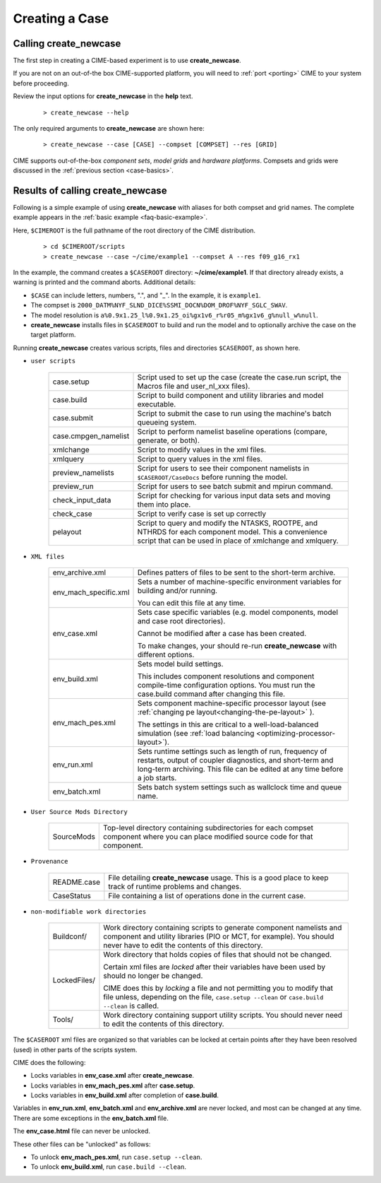 .. _creating-a-case:

*********************************
Creating a Case
*********************************

===================================
Calling **create_newcase**
===================================

The first step in creating a CIME-based experiment is to use **create_newcase**.

If you are not on an out-of-the box CIME-supported platform, you will need to :ref:`port <porting>` CIME to your system before proceeding.

Review the input options for **create_newcase** in the  **help** text.
  ::

     > create_newcase --help

The only required arguments to **create_newcase** are shown here:
  ::

     > create_newcase --case [CASE] --compset [COMPSET] --res [GRID]

CIME supports out-of-the-box *component sets*, *model grids* and *hardware platforms*. Compsets and grids were discussed in the :ref:`previous section <case-basics>`.

======================================
Results of calling **create_newcase**
======================================

Following is a simple example of using **create_newcase** with aliases for both compset and grid names.
The complete example appears in the :ref:`basic example <faq-basic-example>`.

Here, ``$CIMEROOT`` is the full pathname of the root directory of the CIME distribution.
  ::

   > cd $CIMEROOT/scripts
   > create_newcase --case ~/cime/example1 --compset A --res f09_g16_rx1

In the example, the command creates a ``$CASEROOT`` directory: **~/cime/example1**. If that directory already exists, a warning is printed and the command aborts. Additional details:

- ``$CASE`` can include letters, numbers,  ".", and "_". In the example, it is ``example1``.

- The compset is ``2000_DATM%NYF_SLND_DICE%SSMI_DOCN%DOM_DROF%NYF_SGLC_SWAV``.

- The model resolution is ``a%0.9x1.25_l%0.9x1.25_oi%gx1v6_r%r05_m%gx1v6_g%null_w%null``.

- **create_newcase** installs files in ``$CASEROOT`` to build and run the model and to optionally archive the case on the target platform.

Running **create_newcase** creates various scripts, files and directories ``$CASEROOT``, as shown here.

- ``user scripts``

   ====================  =====================================================================================================
   case.setup            Script used to set up the case (create the case.run script, the Macros file and user_nl_xxx files).
   case.build            Script to build component and utility libraries and model executable.
   case.submit           Script to submit the case to run using the machine's batch queueing system.
   case.cmpgen_namelist  Script to perform namelist baseline operations (compare, generate, or both).
   xmlchange             Script to modify values in the xml files.
   xmlquery              Script to query values in the xml files.
   preview_namelists     Script for users to see their component namelists in ``$CASEROOT/CaseDocs`` before running the model.
   preview_run           Script for users to see batch submit and mpirun command.
   check_input_data      Script for checking for various input data sets and moving them into place.
   check_case            Script to verify case is set up correctly
   pelayout              Script to query and modify the NTASKS, ROOTPE, and NTHRDS for each component model.  This a convenience script that can be used in place of xmlchange and xmlquery.
   ====================  =====================================================================================================

- ``XML files``

   =====================  ===============================================================================================================================
   env_archive.xml        Defines patters of files to be sent to the short-term archive.
   env_mach_specific.xml  Sets a number of machine-specific environment variables for building and/or running.

                          You can edit this file at any time.

   env_case.xml           Sets case specific variables (e.g. model components, model and case root directories).

                          Cannot be modified after a case has been created.

                          To make changes, your should re-run **create_newcase** with different options.
   env_build.xml          Sets model build settings.

                          This includes component resolutions and component compile-time configuration options.
                          You must run the case.build command after changing this file.

   env_mach_pes.xml       Sets component machine-specific processor layout (see :ref:`changing pe layout<changing-the-pe-layout>` ).

                          The settings in this are critical to a well-load-balanced simulation (see :ref:`load balancing <optimizing-processor-layout>`).
   env_run.xml            Sets runtime settings such as length of run, frequency of restarts, output of coupler diagnostics,
                          and short-term and long-term archiving.  This file can be edited at any time before a job starts.

   env_batch.xml          Sets batch system settings such as wallclock time and queue name.

   =====================  ===============================================================================================================================

- ``User Source Mods Directory``

   =====================  ===============================================================================================================================
   SourceMods             Top-level directory containing subdirectories for each compset component where
                          you can place modified source code for that component.
   =====================  ===============================================================================================================================

- ``Provenance``

   =====================  ===============================================================================================================================
   README.case            File detailing **create_newcase** usage. This is a good place to keep track of runtime problems and changes.
   CaseStatus             File containing a list of operations done in the current case.
   =====================  ===============================================================================================================================

- ``non-modifiable work directories``

   =====================  ===============================================================================================================================
   Buildconf/             Work directory containing scripts to generate component namelists and component and utility libraries
                          (PIO or MCT, for example). You should never have to edit the contents of this directory.
   LockedFiles/           Work directory that holds copies of files that should not be changed.

                          Certain xml files are *locked* after their variables have been used by should no longer be changed.

                          CIME does this by *locking* a file and not permitting you to modify that file unless, depending on the file,                              ``case.setup --clean`` or  ``case.build --clean`` is called.

   Tools/                 Work directory containing support utility scripts. You should never need to edit the contents of this directory.
   =====================  ===============================================================================================================================

The ``$CASEROOT`` xml files are organized so that variables can be locked at certain points after they have been resolved (used) in other parts of the scripts system.

CIME does the following:

- Locks variables in **env_case.xml** after **create_newcase**.

- Locks variables in **env_mach_pes.xml** after **case.setup**.

- Locks variables in **env_build.xml** after completion of **case.build**.

Variables in **env_run.xml**, **env_batch.xml** and **env_archive.xml** are never locked, and most can be changed at any time. There are some exceptions in the **env_batch.xml** file.

The **env_case.html** file can never be unlocked.

These other files can be "unlocked" as follows:

- To unlock **env_mach_pes.xml**, run ``case.setup --clean``.

- To unlock **env_build.xml**, run ``case.build --clean``.


